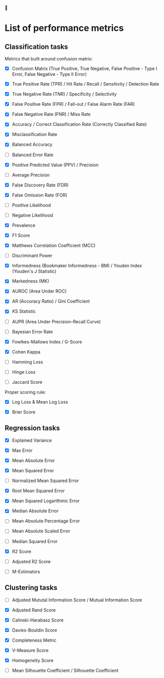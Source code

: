 


* List of performance metrics

** Classification tasks

Metrics that built around confusion matrix:

- [X] Confusion Matrix (True Positive, True Negative, False Positive - Type I Error, False Negative - Type II Error)

- [X] True Positive Rate (TPR) / Hit Rate / Recall / Sensitivity / Detection Rate

- [X] True Negative Rate (TNR) / Specificity / Selectivity

- [X] False Positive Rate (FPR) / Fall-out / False Alarm Rate (FAR)

- [X] False Negative Rate (FNR) / Miss Rate

- [X] Accuracy / Correct Classification Rate (Correctly Classified Rate)

- [X] Misclassification Rate

- [X] Balanced Accuracy

- [ ] Balanced Error Rate

- [X] Positive Predicted Value (PPV) / Precision

- [ ] Average Precision

- [X] False Discovery Rate (FDR)

- [X] False Omission Rate (FOR)

- [ ] Positive Likelihood 

- [ ] Negative Likelihood

- [X] Prevalence

- [X] F1 Score

- [X] Matthews Correlation Coefficient (MCC)

- [ ] Discriminant Power

- [X] Informedness (Bookmaker Informedness - BM) / Youden Index (Youden's J Statistic)

- [X] Markedness (MK)

- [X] AUROC (Area Under ROC)

- [X] AR (Accuracy Ratio) / Gini Coefficient

- [X] KS Statistic

- [ ] AUPR (Area Under Precision-Recall Curve)

- [ ] Bayesian Error Rate

- [X] Fowlkes-Mallows Index / G-Score

- [X] Cohen Kappa

- [ ] Hamming Loss

- [ ] Hinge Loss

- [ ] Jaccard Score

Proper scoring rule:

- [X] Log Loss & Mean Log Loss

- [X] Brier Score

** Regression tasks

- [X] Explained Variance

- [X] Max Error

- [X] Mean Absolute Error

- [X] Mean Squared Error

- [ ] Normalized Mean Squared Error

- [X] Root Mean Squared Error

- [X] Mean Squared Logarithmic Error

- [X] Median Absolute Error

- [ ] Mean Absolute Percentage Error

- [ ] Mean Absolute Scaled Error

- [ ] Median Squared Error

- [X] R2 Score

- [ ] Adjusted R2 Score

- [ ] M-Estimators

** Clustering tasks

- [ ] Adjusted Mututal Information Score / Mutual Information Score

- [X] Adjusted Rand Score

- [X] Calinski-Harabasz Score

- [X] Davies-Bouldin Score

- [X] Completeness Metric

- [X] V-Measure Score

- [X] Homogeneity Score

- [ ] Mean Silhouette Coefficient / Silhouette Coefficient

